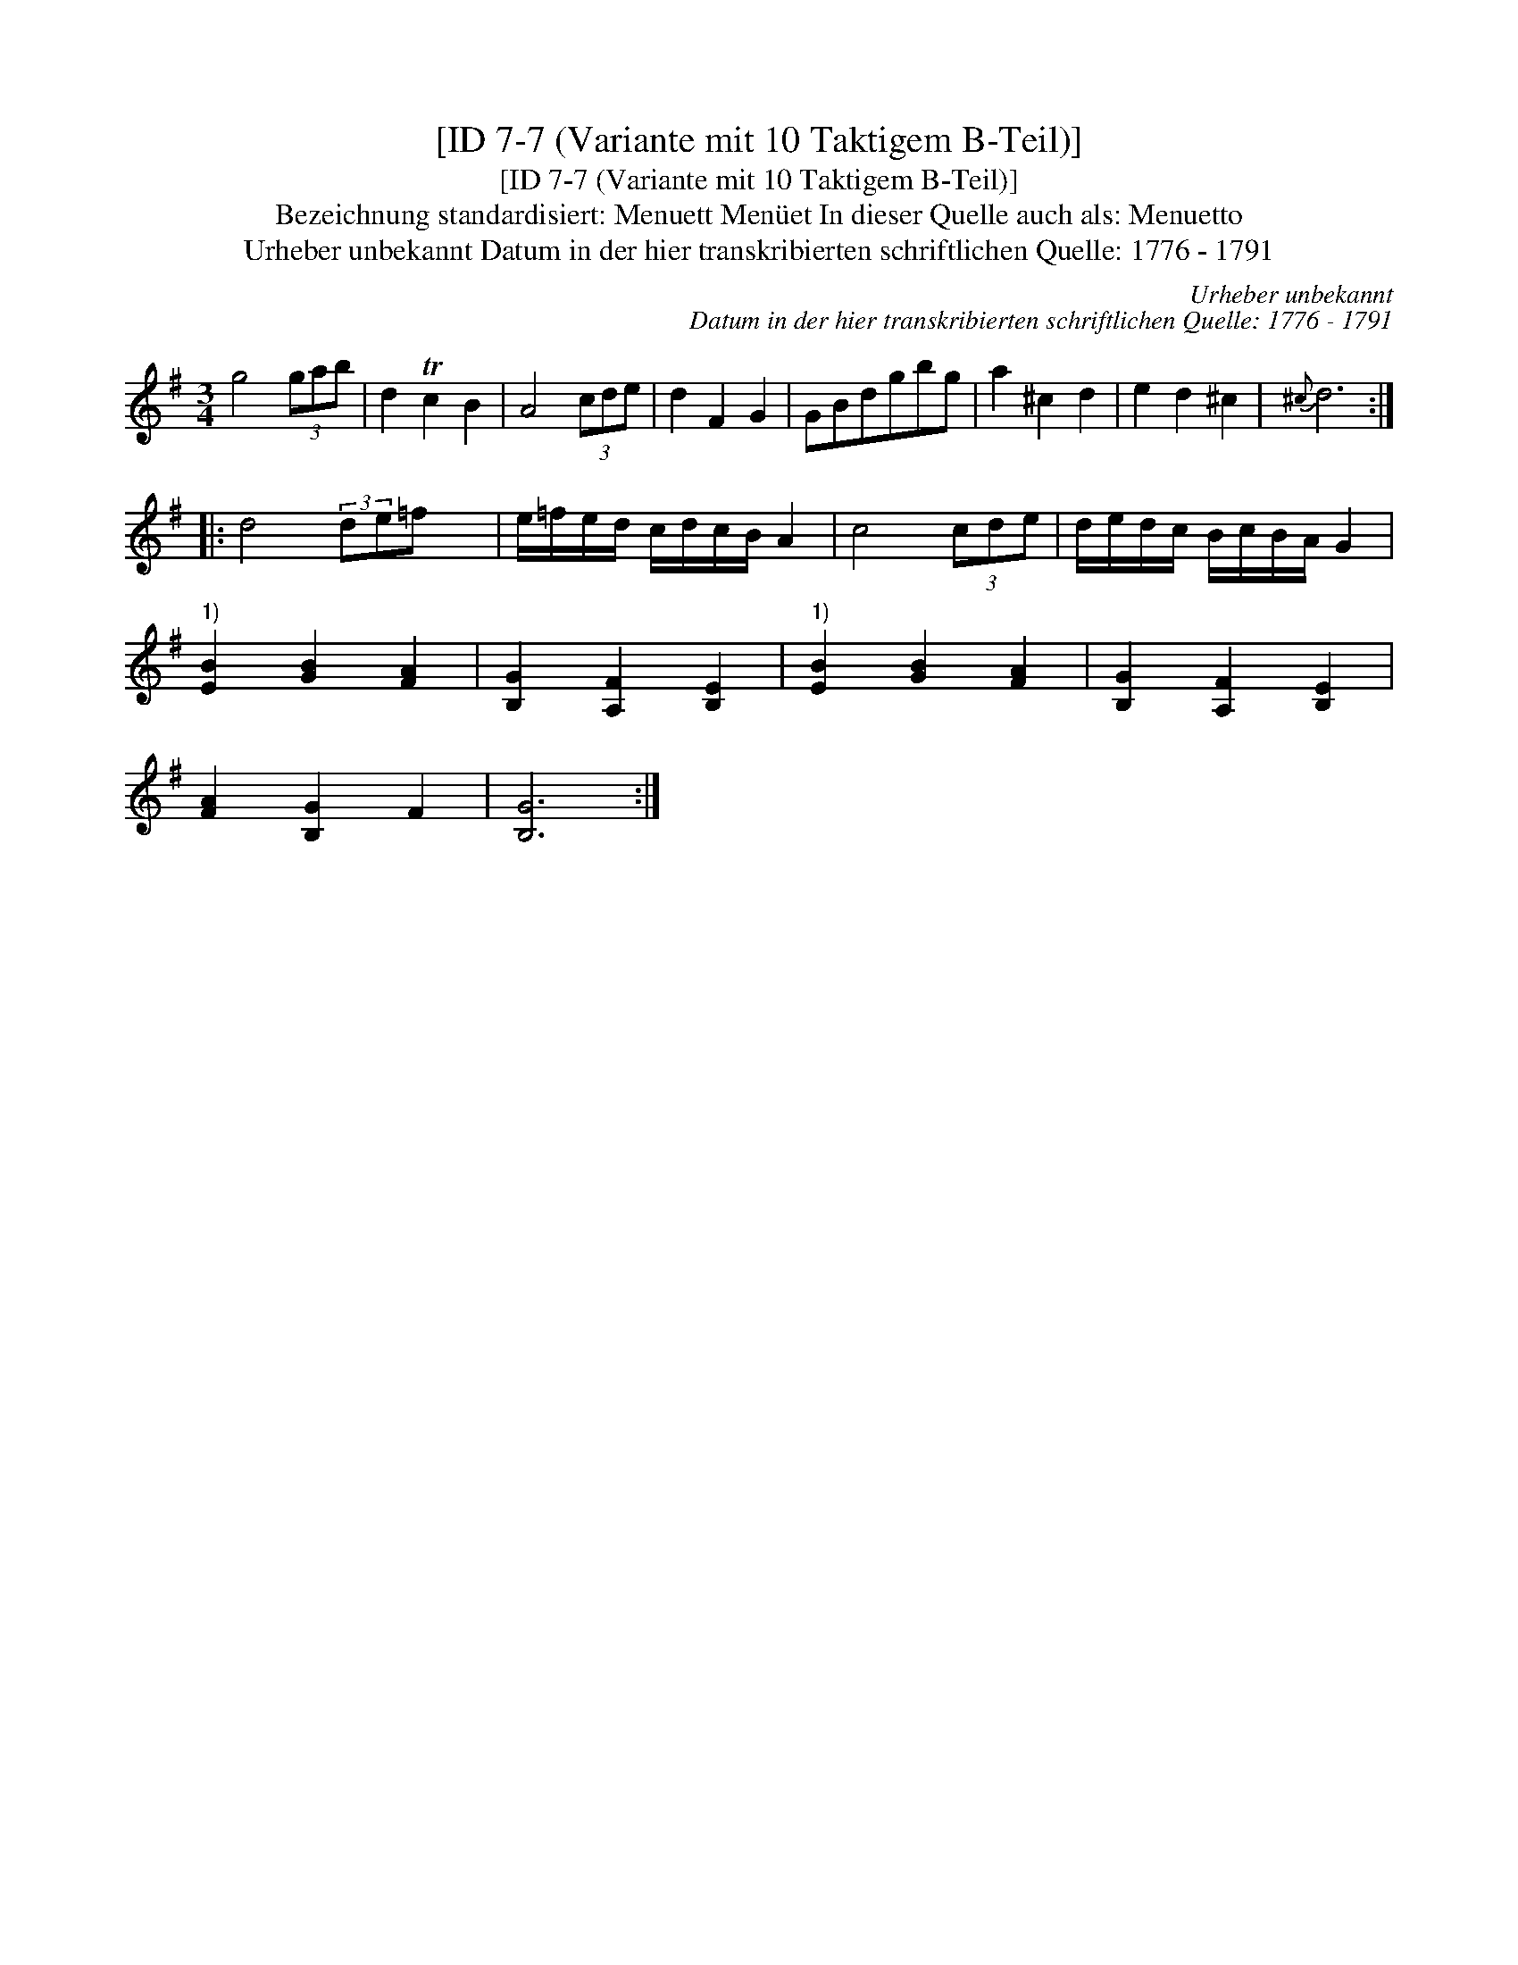 X:1
T:[ID 7-7 (Variante mit 10 Taktigem B-Teil)]
T:[ID 7-7 (Variante mit 10 Taktigem B-Teil)]
T:Bezeichnung standardisiert: Menuett Men\"uet In dieser Quelle auch als: Menuetto
T:Urheber unbekannt Datum in der hier transkribierten schriftlichen Quelle: 1776 - 1791
C:Urheber unbekannt
C:Datum in der hier transkribierten schriftlichen Quelle: 1776 - 1791
L:1/8
M:3/4
K:G
V:1 treble 
V:1
 g4 (3gab | d2 Tc2 B2 | A4 (3cde | d2 F2 G2 | GBdgbg | a2 ^c2 d2 | e2 d2 ^c2 |{^c} d6 :: %8
 d4 (3:2:2de=f x/24 | e/=f/e/d/ c/d/c/B/ A2 | c4 (3cde | d/e/d/c/ B/c/B/A/ G2 | %12
"^1)" [EB]2 [GB]2 [FA]2 | [B,G]2 [A,F]2 [B,E]2 |"^1)" [EB]2 [GB]2 [FA]2 | [B,G]2 [A,F]2 [B,E]2 | %16
 [FA]2 [B,G]2 F2 | [B,G]6 :| %18

